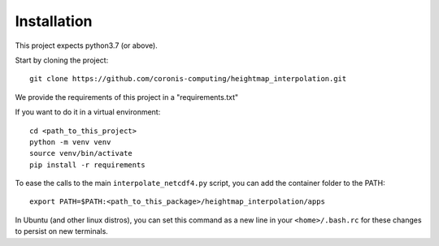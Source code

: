 Installation
============

This project expects python3.7 (or above).

Start by cloning the project: ::

    git clone https://github.com/coronis-computing/heightmap_interpolation.git



We provide the requirements of this project in a "requirements.txt"

If you want to do it in a virtual environment: ::

    cd <path_to_this_project>
    python -m venv venv
    source venv/bin/activate
    pip install -r requirements

To ease the calls to the main ``interpolate_netcdf4.py`` script, you can add the container folder to the PATH: ::

    export PATH=$PATH:<path_to_this_package>/heightmap_interpolation/apps

In Ubuntu (and other linux distros), you can set this command as a new line in your ``<home>/.bash.rc`` for these changes to persist on new terminals.

..
    Alternative: use the pre-compiled docker
    ****************************************